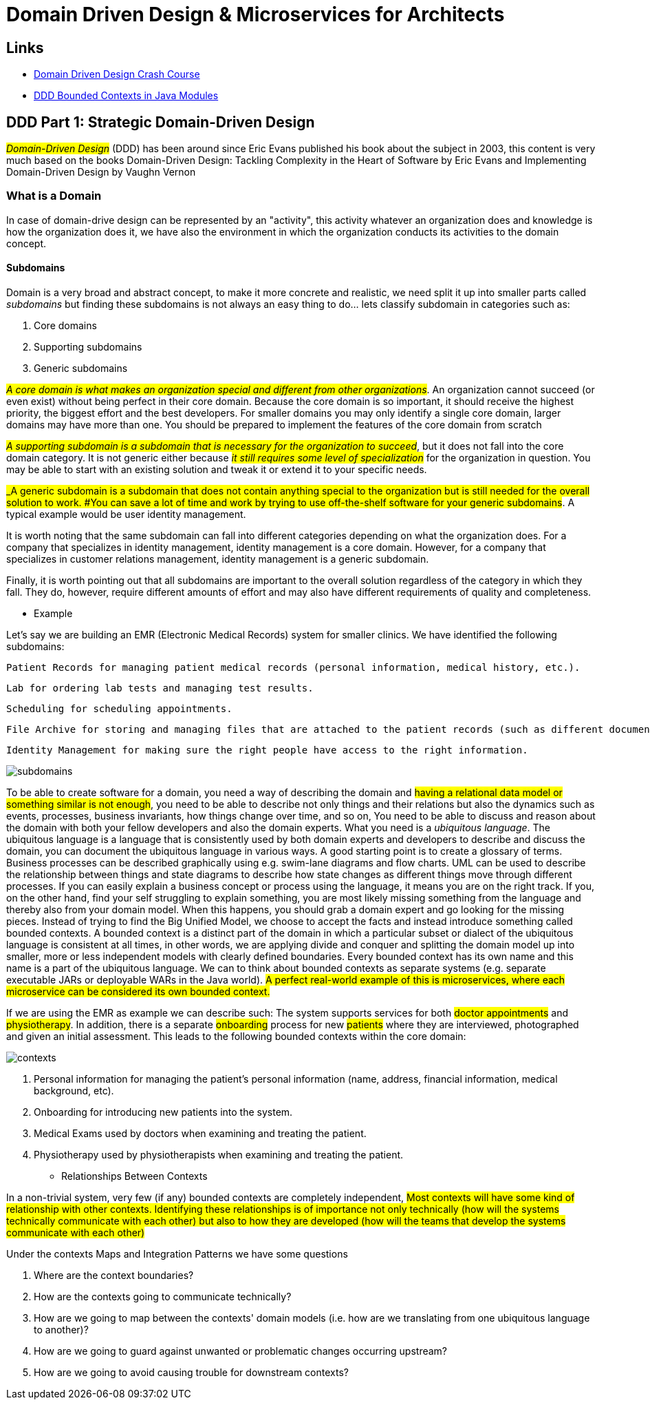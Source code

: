 = Domain Driven Design & Microservices for Architects

== Links

- https://vaadin.com/learn/tutorials/ddd[Domain Driven Design Crash Course]
- https://www.baeldung.com/java-modules-ddd-bounded-contexts[DDD Bounded Contexts in Java Modules]

== DDD Part 1: Strategic Domain-Driven Design

#_Domain-Driven Design_# (DDD) has been around since Eric Evans published his book about the subject in 2003, this content is very much based on the books Domain-Driven Design: Tackling Complexity in the Heart of Software by Eric Evans and Implementing Domain-Driven Design by Vaughn Vernon

=== What is a Domain

In case of domain-drive design can be represented by an "activity", this activity whatever an organization does and knowledge is how the organization does it, we have also the environment in which the organization conducts its activities to the domain concept.

==== Subdomains

Domain is a very broad and abstract concept, to make it more concrete and realistic, we need split it up into smaller parts called _subdomains_ but finding these subdomains is not always an easy thing to do... lets classify subdomain in categories such as:

. Core domains
. Supporting subdomains
. Generic subdomains

#_A core domain is what makes an organization special and different from other organizations_#.
An organization cannot succeed (or even exist) without being perfect in their core domain.
Because the core domain is so important, it should receive the highest priority, the biggest effort and the best developers.
For smaller domains you may only identify a single core domain, larger domains may have more than one.
You should be prepared to implement the features of the core domain from scratch

#_A supporting subdomain is a subdomain that is necessary for the organization to succeed_#, but it does not fall into the core domain category.
It is not generic either because #_it still requires some level of specialization_# for the organization in question.
You may be able to start with an existing solution and tweak it or extend it to your specific needs.

#_A generic subdomain is a subdomain that does not contain anything special to the organization but is still needed for the overall solution to work.
#You can save a lot of time and work by trying to use off-the-shelf software for your generic subdomains#.
A typical example would be user identity management.

It is worth noting that the same subdomain can fall into different categories depending on what the organization does.
For a company that specializes in identity management, identity management is a core domain.
However, for a company that specializes in customer relations management, identity management is a generic subdomain.

Finally, it is worth pointing out that all subdomains are important to the overall solution regardless of the category in which they fall.
They do, however, require different amounts of effort and may also have different requirements of quality and completeness.

- Example

Let’s say we are building an EMR (Electronic Medical Records) system for smaller clinics.
We have identified the following subdomains:

    Patient Records for managing patient medical records (personal information, medical history, etc.).

    Lab for ordering lab tests and managing test results.

    Scheduling for scheduling appointments.

    File Archive for storing and managing files that are attached to the patient records (such as different documents, X-ray pictures, scanned paper documents).

    Identity Management for making sure the right people have access to the right information.

image::architecture/thumb/subdomains.png[]

To be able to create software for a domain, you need a way of describing the domain and #having a relational data model or something similar is not enough#, you need to be able to describe not only things and their relations but also the dynamics such as events, processes, business invariants, how things change over time, and so on, You need to be able to discuss and reason about the domain with both your fellow developers and also the domain experts.
What you need is a _ubiquitous language_.
The ubiquitous language is a language that is consistently used by both domain experts and developers to describe and discuss the domain, you can document the ubiquitous language in various ways.
A good starting point is to create a glossary of terms.
Business processes can be described graphically using e.g. swim-lane diagrams and flow charts.
UML can be used to describe the relationship between things and state diagrams to describe how state changes as different things move through different processes.
If you can easily explain a business concept or process using the language, it means you are on the right track.
If you, on the other hand, find your self struggling to explain something, you are most likely missing something from the language and thereby also from your domain model.
When this happens, you should grab a domain expert and go looking for the missing pieces.
Instead of trying to find the Big Unified Model, we choose to accept the facts and instead introduce something called bounded contexts.
A bounded context is a distinct part of the domain in which a particular subset or dialect of the ubiquitous language is consistent at all times, in other words, we are applying divide and conquer and splitting the domain model up into smaller, more or less independent models with clearly defined boundaries.
Every bounded context has its own name and this name is a part of the ubiquitous language.
We can to think about bounded contexts as separate systems (e.g. separate executable JARs or deployable WARs in the Java world).
#A perfect real-world example of this is microservices, where each microservice can be considered its own bounded context.#

If we are using the EMR as example we can describe such: The system supports services for both #doctor appointments# and #physiotherapy#.
In addition, there is a separate #onboarding# process for new #patients# where they are interviewed, photographed and given an initial assessment.
This leads to the following bounded contexts within the core domain:

image::architecture/thumb/contexts.png[]




. Personal information for managing the patient’s personal information (name, address, financial information, medical background, etc).
. Onboarding for introducing new patients into the system.
. Medical Exams used by doctors when examining and treating the patient.
. Physiotherapy used by physiotherapists when examining and treating the patient.

- Relationships Between Contexts

In a non-trivial system, very few (if any) bounded contexts are completely independent, #Most contexts will have some kind of relationship with other contexts.
Identifying these relationships is of importance not only technically (how will the systems technically communicate with each other) but also to how they are developed (how will the teams that develop the systems communicate with each other)#

Under the contexts Maps and Integration Patterns we have some questions


. Where are the context boundaries?
. How are the contexts going to communicate technically?
. How are we going to map between the contexts' domain models (i.e. how are we translating from one ubiquitous language to another)?
. How are we going to guard against unwanted or problematic changes occurring upstream?
. How are we going to avoid causing trouble for downstream contexts?



